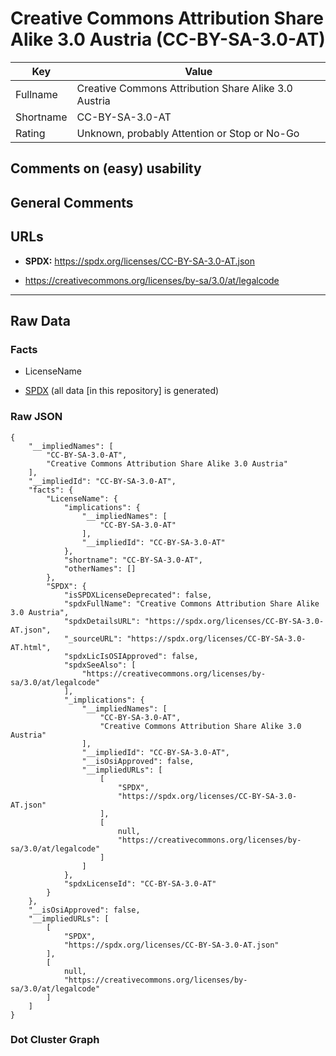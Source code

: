 * Creative Commons Attribution Share Alike 3.0 Austria (CC-BY-SA-3.0-AT)
| Key       | Value                                                |
|-----------+------------------------------------------------------|
| Fullname  | Creative Commons Attribution Share Alike 3.0 Austria |
| Shortname | CC-BY-SA-3.0-AT                                      |
| Rating    | Unknown, probably Attention or Stop or No-Go         |

** Comments on (easy) usability

** General Comments

** URLs

- *SPDX:* https://spdx.org/licenses/CC-BY-SA-3.0-AT.json

- https://creativecommons.org/licenses/by-sa/3.0/at/legalcode

--------------

** Raw Data
*** Facts

- LicenseName

- [[https://spdx.org/licenses/CC-BY-SA-3.0-AT.html][SPDX]] (all data [in
  this repository] is generated)

*** Raw JSON
#+begin_example
  {
      "__impliedNames": [
          "CC-BY-SA-3.0-AT",
          "Creative Commons Attribution Share Alike 3.0 Austria"
      ],
      "__impliedId": "CC-BY-SA-3.0-AT",
      "facts": {
          "LicenseName": {
              "implications": {
                  "__impliedNames": [
                      "CC-BY-SA-3.0-AT"
                  ],
                  "__impliedId": "CC-BY-SA-3.0-AT"
              },
              "shortname": "CC-BY-SA-3.0-AT",
              "otherNames": []
          },
          "SPDX": {
              "isSPDXLicenseDeprecated": false,
              "spdxFullName": "Creative Commons Attribution Share Alike 3.0 Austria",
              "spdxDetailsURL": "https://spdx.org/licenses/CC-BY-SA-3.0-AT.json",
              "_sourceURL": "https://spdx.org/licenses/CC-BY-SA-3.0-AT.html",
              "spdxLicIsOSIApproved": false,
              "spdxSeeAlso": [
                  "https://creativecommons.org/licenses/by-sa/3.0/at/legalcode"
              ],
              "_implications": {
                  "__impliedNames": [
                      "CC-BY-SA-3.0-AT",
                      "Creative Commons Attribution Share Alike 3.0 Austria"
                  ],
                  "__impliedId": "CC-BY-SA-3.0-AT",
                  "__isOsiApproved": false,
                  "__impliedURLs": [
                      [
                          "SPDX",
                          "https://spdx.org/licenses/CC-BY-SA-3.0-AT.json"
                      ],
                      [
                          null,
                          "https://creativecommons.org/licenses/by-sa/3.0/at/legalcode"
                      ]
                  ]
              },
              "spdxLicenseId": "CC-BY-SA-3.0-AT"
          }
      },
      "__isOsiApproved": false,
      "__impliedURLs": [
          [
              "SPDX",
              "https://spdx.org/licenses/CC-BY-SA-3.0-AT.json"
          ],
          [
              null,
              "https://creativecommons.org/licenses/by-sa/3.0/at/legalcode"
          ]
      ]
  }
#+end_example

*** Dot Cluster Graph
[[../dot/CC-BY-SA-3.0-AT.svg]]
